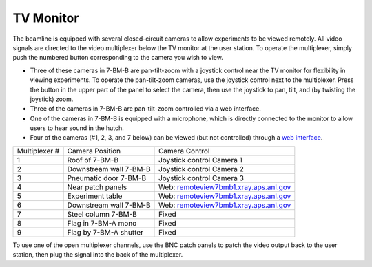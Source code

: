TV Monitor
==========

.. contents:: 
   :local:

The beamline is equipped with several closed-circuit cameras to allow experiments to be viewed remotely.  All video signals are directed to the video multiplexer below the TV monitor at the user station.  To operate the multiplexer, simply push the numbered button corresponding to the camera you wish to view.

+ Three of these cameras in 7-BM-B are pan-tilt-zoom with a joystick control near the TV monitor for flexibility in viewing experiments.  To operate the pan-tilt-zoom cameras, use the joystick control next to the multiplexer.  Press the button in the upper part of the panel to select the camera, then use the joystick to pan, tilt, and (by twisting the joystick) zoom.
+ Three of the cameras in 7-BM-B are pan-tilt-zoom controlled via a web interface.
+ One of the cameras in 7-BM-B is equipped with a microphone, which is directly connected to the monitor to allow users to hear sound in the hutch.
+ Four of the cameras (#1, 2, 3, and 7 below) can be viewed (but not controlled) through a `web interface <https://s7bmb4vid.xray.aps.anl.gov>`_.


==============  ======================      =======================
Multiplexer #   Camera Position             Camera Control
--------------  ----------------------      -----------------------
1               Roof of 7-BM-B              Joystick control Camera 1
2               Downstream wall 7-BM-B      Joystick control Camera 2
3               Pneumatic door 7-BM-B       Joystick control Camera 3
4               Near patch panels           Web: `remoteview7bmb1.xray.aps.anl.gov <http://remoteview7bmb1.xray.aps.anl.gov>`_ 
5               Experiment table            Web: `remoteview7bmb1.xray.aps.anl.gov <http://remoteview7bmb1.xray.aps.anl.gov>`_ 
6               Downstream wall 7-BM-B      Web: `remoteview7bmb1.xray.aps.anl.gov <http://remoteview7bmb1.xray.aps.anl.gov>`_ 
7               Steel column 7-BM-B         Fixed
8               Flag in 7-BM-A mono         Fixed
9               Flag by 7-BM-A shutter      Fixed
==============  ======================      =======================

To use one of the open multiplexer channels, use the BNC patch panels to patch the video output back to the user station, then plug the signal into the back of the multiplexer. 

